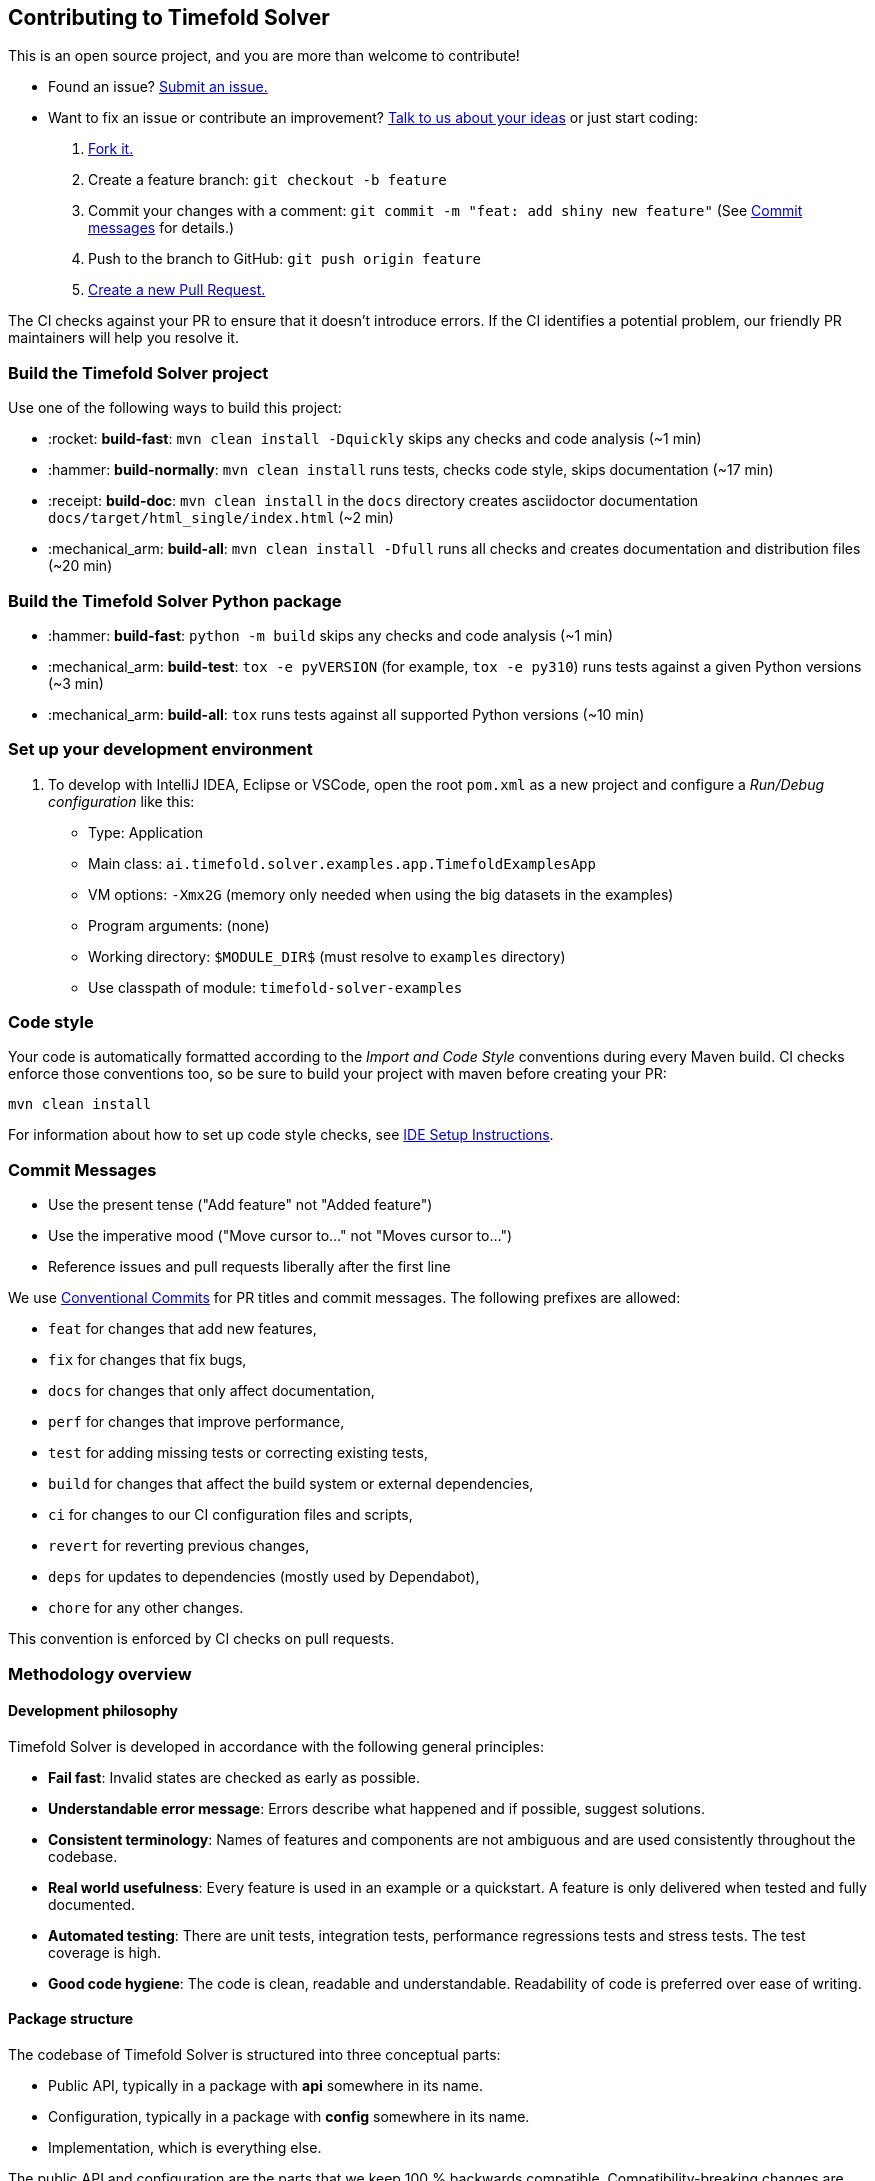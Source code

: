 == Contributing to Timefold Solver

This is an open source project, and you are more than welcome to contribute!

* Found an issue? https://github.com/TimefoldAI/timefold-solver/issues[Submit an issue.]
* Want to fix an issue or contribute an improvement? https://github.com/TimefoldAI/timefold-solver/discussions[Talk to us about your ideas] or just start coding:

. https://github.com/TimefoldAI/timefold-solver/fork[Fork it.]
. Create a feature branch: `git checkout -b feature`
. Commit your changes with a comment: `git commit -m "feat: add shiny new feature"`
(See xref:commit-messages[Commit messages] for details.)
. Push to the branch to GitHub: `git push origin feature`
. https://github.com/TimefoldAI/timefold-solver/compare[Create a new Pull Request.]

The CI checks against your PR to ensure that it doesn't introduce errors.
If the CI identifies a potential problem, our friendly PR maintainers will help you resolve it.


=== Build the Timefold Solver project

Use one of the following ways to build this project:

* :rocket: *build-fast*: `mvn clean install -Dquickly` skips any checks and code analysis (~1 min)

* :hammer: *build-normally*: `mvn clean install` runs tests, checks code style, skips documentation (~17 min)

* :receipt: *build-doc*: `mvn clean install` in the `docs` directory creates asciidoctor documentation `docs/target/html_single/index.html` (~2 min)

* :mechanical_arm: *build-all*: `mvn clean install -Dfull` runs all checks and creates documentation and distribution files (~20 min)

=== Build the Timefold Solver Python package

* :hammer: *build-fast*: `python -m build` skips any checks and code analysis (~1 min)

* :mechanical_arm: *build-test*: `tox -e pyVERSION` (for example, `tox -e py310`) runs tests against a given Python versions (~3 min)

* :mechanical_arm: *build-all*: `tox` runs tests against all supported Python versions (~10 min)


=== Set up your development environment

. To develop with IntelliJ IDEA, Eclipse or VSCode, open the root `pom.xml` as a new project
and configure a _Run/Debug configuration_ like this:
+
* Type: Application
* Main class: `ai.timefold.solver.examples.app.TimefoldExamplesApp`
* VM options: `-Xmx2G` (memory only needed when using the big datasets in the examples)
* Program arguments: (none)
* Working directory: `$MODULE_DIR$` (must resolve to `examples` directory)
* Use classpath of module: `timefold-solver-examples`


=== Code style

Your code is automatically formatted according to the _Import and Code Style_ conventions during every Maven build. CI checks enforce those conventions too, so be sure to build your project with maven before creating your PR:
----
mvn clean install
----
For information about how to set up code style checks, see https://github.com/TimefoldAI/timefold-solver/blob/main/build/ide-config/ide-configuration.adoc[IDE Setup Instructions].

[#commit-messages]
=== Commit Messages

* Use the present tense ("Add feature" not "Added feature")
* Use the imperative mood ("Move cursor to..." not "Moves cursor to...")
* Reference issues and pull requests liberally after the first line

We use link:https://www.conventionalcommits.org/en/v1.0.0/[Conventional Commits] for PR titles and commit messages.
The following prefixes are allowed:

- `feat` for changes that add new features,
- `fix` for changes that fix bugs,
- `docs` for changes that only affect documentation,
- `perf` for changes that improve performance,
- `test` for adding missing tests or correcting existing tests,
- `build` for changes that affect the build system or external dependencies,
- `ci` for changes to our CI configuration files and scripts,
- `revert` for reverting previous changes,
- `deps` for updates to dependencies (mostly used by Dependabot),
- `chore` for any other changes.

This convention is enforced by CI checks on pull requests.

[#methodologyOverview]
=== Methodology overview

==== Development philosophy

Timefold Solver is developed in accordance with the following general principles:

* **Fail fast**: Invalid states are checked as early as possible.
* **Understandable error message**: Errors describe what happened and if possible, suggest solutions.
* **Consistent terminology**: Names of features and components are not ambiguous and are used consistently throughout the codebase.
* **Real world usefulness**: Every feature is used in an example or a quickstart. A feature is only delivered when tested and fully documented.
* **Automated testing**: There are unit tests, integration tests, performance regressions tests and stress tests. The test coverage is high.
* **Good code hygiene**: The code is clean, readable and understandable. Readability of code is preferred over ease of writing.

==== Package structure

The codebase of Timefold Solver is structured into three conceptual parts:

* Public API, typically in a package with *api* somewhere in its name.
* Configuration, typically in a package with *config* somewhere in its name.
* Implementation, which is everything else.

The public API and configuration are the parts that we keep 100 % backwards compatible.
Compatibility-breaking changes are only allowed in major versions of Timefold Solver, such as 2.0.0.

The implementation is out of bounds for users and it can and does change all the time.
If users choose to depend on the implementation classes, they do so at their own risk.

[#developmentGuidelines]
=== Development guidelines

==== Fail fast

There are several levels of fail fast, from better to worse:

. **Fail Fast at compile time**. For example: Don't accept an `Object` as a parameter if it needs to be a `String` or an ``Integer``.
. **Fail Fast at startup time**. For example: if the configuration parameter needs to be a positive `int` and it's negative, fail fast
. **Fail Fast at runtime**. For example: if the request needs to contain a double between `0.0` and `1.0` and it's bigger than ``1.0``, fail fast.
. *Fail Fast at runtime in assertion mode* if the detection performance cost is high. For example: If, after every low level iteration, the variable A needs to be equal to the square root of B, check it if and only if an assert flag is set to true (usually controlled by the xref:using-timefold-solver/running-the-solver.adoc#environmentMode[EnvironmentMode]).

==== Exception messages

. The `Exception` message must include the name and state of each relevant variable. For example:
+
[source,java,options="nowrap"]
----
if (fooSize < 0) {
    throw new IllegalArgumentException("The fooSize (" + fooSize + ") of bar (" + this + ") must be positive.");
}
----
Notice that the output clearly explains what's wrong:
+
[source,java,options="nowrap"]
----
Exception in thread "main" java.lang.IllegalArgumentException: The fooSize (-5) of bar (myBar) must be positive.
    at ...
----

. Whenever possible, the `Exception` message must include context.

. Whenever the fix is not obvious, the `Exception` message should include advice. Advice normally starts with the word _maybe_ on a new line:
+
[source,java,options="nowrap"]
----
Exception in thread "main" java.lang.IllegalStateException: The valueRangeDescriptor (fooRange) is nullable, but not countable (false).
Maybe the member (getFooRange) should return CountableValueRange.
    at ...
----
+
The word _maybe_ is to indicate that the advice is not guaranteed to be right in all cases.

==== Generics

. The `@PlanningSolution` class is often passed as a generic type parameter to subsystems.
. The `@PlanningEntity` class(es) are rarely passed as a generic type parameter because there could be multiple planning entities.

==== Lifecycle

One of the biggest challenges in multi-algorithm implementations (such as Timefold Solver)
is the lifecycle management of internal subsystems.
These guidelines avoid lifecycle complexity:

. The subsystems are called in the same order in `*Started()` and `*Ended` methods.
.. This avoids cyclic subsystem dependencies.

. The `*Scope` class's fields are filled in piecemeal by the subsystems
as the algorithms discover more information about its current scope subject.
.. Therefore, a `*Scope` has mutable fields. It's not an `Event`.
.. A subsystem can only depend on scope information provided by an earlier subsystem.

. Global variables are sorted:
.. First by volatility
.. Then by initialization time